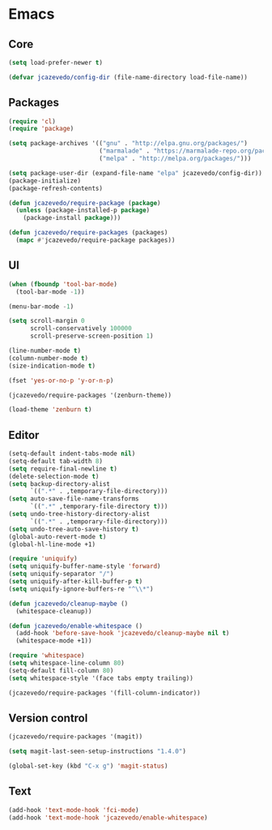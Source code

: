 * Emacs

** Core

#+begin_src emacs-lisp
(setq load-prefer-newer t)

(defvar jcazevedo/config-dir (file-name-directory load-file-name))
#+end_src

** Packages

#+begin_src emacs-lisp
(require 'cl)
(require 'package)

(setq package-archives '(("gnu" . "http://elpa.gnu.org/packages/")
                         ("marmalade" . "https://marmalade-repo.org/packages/")
                         ("melpa" . "http://melpa.org/packages/")))

(setq package-user-dir (expand-file-name "elpa" jcazevedo/config-dir))
(package-initialize)
(package-refresh-contents)

(defun jcazevedo/require-package (package)
  (unless (package-installed-p package)
    (package-install package)))

(defun jcazevedo/require-packages (packages)
  (mapc #'jcazevedo/require-package packages))
#+end_src

** UI

#+begin_src emacs-lisp
(when (fboundp 'tool-bar-mode)
  (tool-bar-mode -1))

(menu-bar-mode -1)

(setq scroll-margin 0
      scroll-conservatively 100000
      scroll-preserve-screen-position 1)

(line-number-mode t)
(column-number-mode t)
(size-indication-mode t)

(fset 'yes-or-no-p 'y-or-n-p)
#+end_src

#+begin_src emacs-lisp
(jcazevedo/require-packages '(zenburn-theme))

(load-theme 'zenburn t)
#+end_src

** Editor

#+begin_src emacs-lisp
(setq-default indent-tabs-mode nil)
(setq-default tab-width 8)
(setq require-final-newline t)
(delete-selection-mode t)
(setq backup-directory-alist
      `((".*" . ,temporary-file-directory)))
(setq auto-save-file-name-transforms
      `((".*" ,temporary-file-directory t)))
(setq undo-tree-history-directory-alist
      `((".*" . ,temporary-file-directory)))
(setq undo-tree-auto-save-history t)
(global-auto-revert-mode t)
(global-hl-line-mode +1)
#+end_src

#+begin_src emacs-lisp
(require 'uniquify)
(setq uniquify-buffer-name-style 'forward)
(setq uniquify-separator "/")
(setq uniquify-after-kill-buffer-p t)
(setq uniquify-ignore-buffers-re "^\\*")
#+end_src

#+begin_src emacs-lisp
(defun jcazevedo/cleanup-maybe ()
  (whitespace-cleanup))

(defun jcazevedo/enable-whitespace ()
  (add-hook 'before-save-hook 'jcazevedo/cleanup-maybe nil t)
  (whitespace-mode +1))

(require 'whitespace)
(setq whitespace-line-column 80)
(setq-default fill-column 80)
(setq whitespace-style '(face tabs empty trailing))

(jcazevedo/require-packages '(fill-column-indicator))
#+end_src

** Version control

#+begin_src emacs-lisp
(jcazevedo/require-packages '(magit))

(setq magit-last-seen-setup-instructions "1.4.0")

(global-set-key (kbd "C-x g") 'magit-status)
#+end_src

** Text

#+begin_src emacs-lisp
(add-hook 'text-mode-hook 'fci-mode)
(add-hook 'text-mode-hook 'jcazevedo/enable-whitespace)
#+end_src
